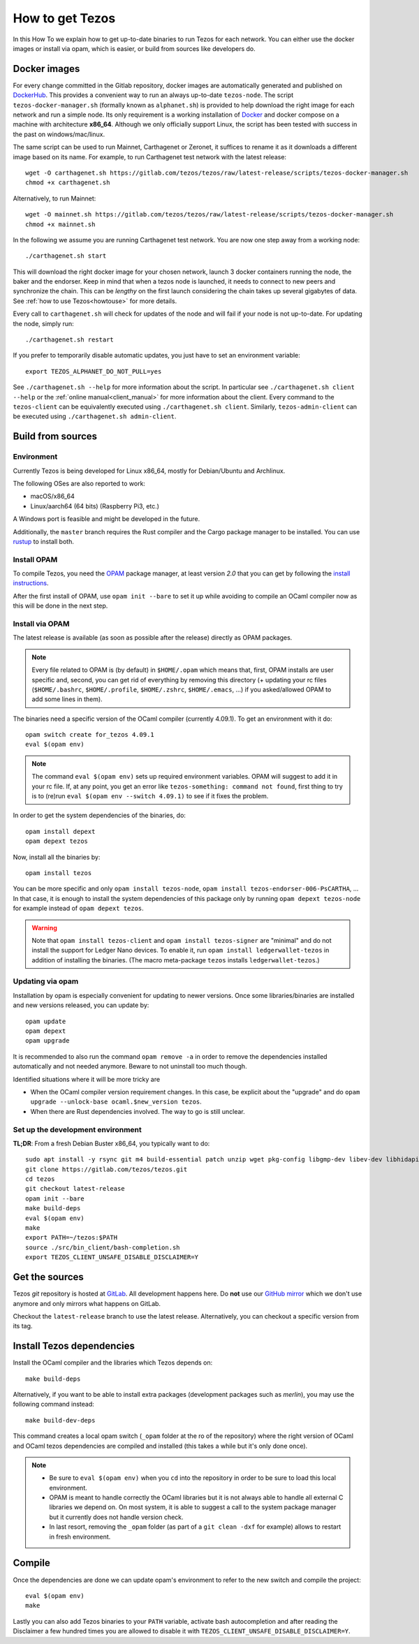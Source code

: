 .. _howtoget:

How to get Tezos
================

In this How To we explain how to get up-to-date binaries to run Tezos
for each network.  You can either use the docker images or install via
opam, which is easier, or build from sources like developers do.


Docker images
-------------

For every change committed in the Gitlab repository, docker images are
automatically generated and published on `DockerHub
<https://hub.docker.com/r/tezos/tezos/>`_. This provides a convenient
way to run an always up-to-date ``tezos-node``.  The script
``tezos-docker-manager.sh`` (formally known as ``alphanet.sh``) is
provided to help download the right image for each network and run a
simple node.  Its only requirement is a working installation of
`Docker <https://www.docker.com/>`__ and docker compose on a machine
with architecture **x86_64**.  Although we only officially support
Linux, the script has been tested with success in the past on
windows/mac/linux.

The same script can be used to run Mainnet, Carthagenet or Zeronet, it
suffices to rename it as it downloads a different image based on its
name.
For example, to run Carthagenet test network with the latest release::

    wget -O carthagenet.sh https://gitlab.com/tezos/tezos/raw/latest-release/scripts/tezos-docker-manager.sh
    chmod +x carthagenet.sh

Alternatively, to run Mainnet::

    wget -O mainnet.sh https://gitlab.com/tezos/tezos/raw/latest-release/scripts/tezos-docker-manager.sh
    chmod +x mainnet.sh

In the following we assume you are running Carthagenet test network.
You are now one step away from a working node::

    ./carthagenet.sh start

This will download the right docker image for your chosen network, launch 3
docker containers running the node, the baker and the endorser. Keep in mind
that when a tezos node is launched, it needs to connect to new peers and
synchronize the chain. This can be *lengthy* on the first launch
considering the chain takes up several gigabytes of data. See
:ref:`how to use Tezos<howtouse>` for more details.

Every call to ``carthagenet.sh`` will check for updates of the node and
will fail if your node is not up-to-date. For updating the node, simply
run::

    ./carthagenet.sh restart

If you prefer to temporarily disable automatic updates, you just have to
set an environment variable::

    export TEZOS_ALPHANET_DO_NOT_PULL=yes

See ``./carthagenet.sh --help`` for more information about the
script. In particular see ``./carthagenet.sh client --help`` or the
:ref:`online manual<client_manual>` for more information about
the client. Every command to the ``tezos-client`` can be equivalently
executed using ``./carthagenet.sh client``. Similarly, ``tezos-admin-client``
can be executed using ``./carthagenet.sh admin-client``.

.. _build_from_sources:

Build from sources
------------------

Environment
~~~~~~~~~~~

Currently Tezos is being developed for Linux x86_64, mostly for
Debian/Ubuntu and Archlinux.

The following OSes are also reported to work:

- macOS/x86_64
- Linux/aarch64 (64 bits) (Raspberry Pi3, etc.)

A Windows port is feasible and might be developed in the future.

Additionally, the ``master`` branch requires the Rust compiler and
the Cargo package manager to be installed. You can use
`rustup <https://github.com/rust-lang/rustup>`_ to install both.


Install OPAM
~~~~~~~~~~~~

To compile Tezos, you need the `OPAM <https://opam.ocaml.org/>`__
package manager, at least version *2.0* that you can get by following the `install instructions <https://opam.ocaml.org/doc/Install.html>`__.

After the first install of OPAM, use ``opam init --bare`` to set it up
while avoiding to compile an OCaml compiler now as this will be done in
the next step.

Install via OPAM
~~~~~~~~~~~~~~~~

The latest release is available (as soon as possible after the
release) directly as OPAM packages.

.. note::

   Every file related to OPAM is (by default) in ``$HOME/.opam`` which
   means that, first, OPAM installs are user specific and, second, you
   can get rid of everything by removing this directory (+ updating
   your rc files (``$HOME/.bashrc``, ``$HOME/.profile``,
   ``$HOME/.zshrc``, ``$HOME/.emacs``, ...) if you asked/allowed OPAM
   to add some lines in them).

The binaries need a specific version of the OCaml compiler (currently
4.09.1). To get an environment with it do:

::

   opam switch create for_tezos 4.09.1
   eval $(opam env)

.. note::

   The command ``eval $(opam env)`` sets up required environment
   variables. OPAM will suggest to add it in your rc file. If, at any
   point, you get an error like ``tezos-something: command not
   found``, first thing to try is to (re)run ``eval $(opam
   env --switch 4.09.1)`` to see if it fixes the problem.

In order to get the system dependencies of the binaries, do:

::

   opam install depext
   opam depext tezos

Now, install all the binaries by:

::

   opam install tezos

You can be more specific and only ``opam install tezos-node``, ``opam
install tezos-endorser-006-PsCARTHA``, ... In that case, it is enough to install the system dependencies of this package only by running ``opam depext tezos-node`` for example instead of ``opam depext tezos``.

.. warning::

   Note that ``opam install tezos-client`` and ``opam install
   tezos-signer`` are "minimal" and do not install the support for
   Ledger Nano devices. To enable it, run ``opam install
   ledgerwallet-tezos`` in addition of installing the binaries. (The
   macro meta-package ``tezos`` installs ``ledgerwallet-tezos``.)

Updating via opam
~~~~~~~~~~~~~~~~~

Installation by opam is especially convenient for updating to newer
versions. Once some libraries/binaries are installed and new versions
released, you can update by:

::

   opam update
   opam depext
   opam upgrade

It is recommended to also run the command ``opam remove -a`` in order
to remove the dependencies installed automatically and not needed
anymore. Beware to not uninstall too much though.

Identified situations where it will be more tricky are

* When the OCaml compiler version requirement changes. In this case,
  be explicit about the "upgrade" and do ``opam upgrade --unlock-base
  ocaml.$new_version tezos``.

* When there are Rust dependencies involved. The way to go is still
  unclear.


Set up the development environment
~~~~~~~~~~~~~~~~~~~~~~~~~~~~~~~~~~

**TL;DR**: From a fresh Debian Buster x86_64, you typically want to do:

::

   sudo apt install -y rsync git m4 build-essential patch unzip wget pkg-config libgmp-dev libev-dev libhidapi-dev libffi-dev opam jq
   git clone https://gitlab.com/tezos/tezos.git
   cd tezos
   git checkout latest-release
   opam init --bare
   make build-deps
   eval $(opam env)
   make
   export PATH=~/tezos:$PATH
   source ./src/bin_client/bash-completion.sh
   export TEZOS_CLIENT_UNSAFE_DISABLE_DISCLAIMER=Y


Get the sources
---------------

Tezos *git* repository is hosted at `GitLab
<https://gitlab.com/tezos/tezos/>`_. All development happens here. Do
**not** use our `GitHub mirror <https://github.com/tezos/tezos>`_
which we don't use anymore and only mirrors what happens on GitLab.

Checkout the ``latest-release`` branch to use the latest release.
Alternatively, you can checkout a specific version from its tag.


Install Tezos dependencies
--------------------------

Install the OCaml compiler and the libraries which Tezos depends on::

   make build-deps

Alternatively, if you want to be able to install extra packages
(development packages such as `merlin`), you may use the following
command instead:

::

   make build-dev-deps

This command creates a local opam switch (``_opam`` folder at the ro
of the repository) where the right version of OCaml and OCaml tezos
dependencies are compiled and installed (this takes a while but it's
only done once).

.. note::

   * Be sure to ``eval $(opam env)`` when you ``cd``
     into the repository in order to be sure to load this local
     environment.

   * OPAM is meant to handle correctly the OCaml libraries but it is
     not always able to handle all external C libraries we depend
     on. On most system, it is able to suggest a call to the system
     package manager but it currently does not handle version check.

   * In last resort, removing the ``_opam`` folder (as part of a ``git
     clean -dxf`` for example) allows to restart in fresh environment.


Compile
-------

Once the dependencies are done we can update opam's environment to
refer to the new switch and compile the project::

   eval $(opam env)
   make

Lastly you can also add Tezos binaries to your ``PATH`` variable,
activate bash autocompletion and after reading the Disclaimer a few
hundred times you are allowed to disable it with
``TEZOS_CLIENT_UNSAFE_DISABLE_DISCLAIMER=Y``.
